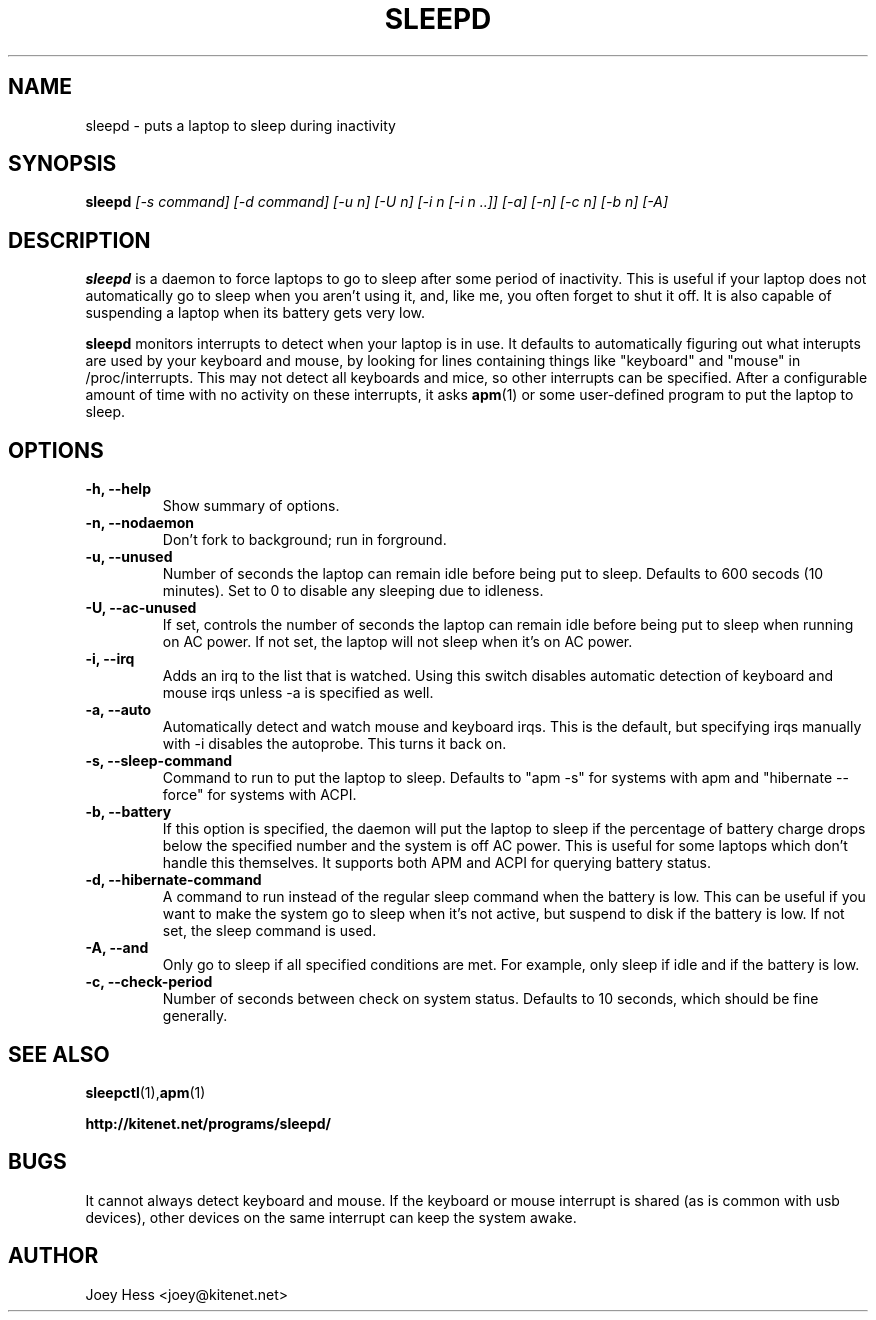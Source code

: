 .TH SLEEPD 8
.SH NAME
sleepd \- puts a laptop to sleep during inactivity
.SH SYNOPSIS
.B sleepd
.I "[-s command] [-d command] [-u n] [-U n] [-i n [-i n ..]] [-a] [-n] [-c n] [-b n] [-A]"
.SH DESCRIPTION
.BR sleepd
is a daemon to force laptops to go to sleep after some period of
inactivity. This is useful if your laptop does not automatically go to
sleep when you aren't using it, and, like me, you often forget to shut it
off. It is also capable of suspending a laptop when its battery gets very
low.
.P
.BR sleepd
monitors interrupts to detect when your laptop is in use. It defaults to
automatically figuring out what interupts are used by your keyboard and
mouse, by looking for lines containing things like "keyboard" and "mouse"
in /proc/interrupts. This may not detect all keyboards and mice, so
other interrupts can be specified. After a configurable amount of time with
no activity on these interrupts, it asks
.BR apm (1)
or some user-defined program to put the laptop to sleep.
.SH OPTIONS
.TP
.B \-h, \-\-help
Show summary of options.
.TP
.B \-n, \-\-nodaemon
Don't fork to background; run in forground.
.TP
.B \-u, \-\-unused
Number of seconds the laptop can remain idle before being put to sleep.
Defaults to 600 secods (10 minutes). Set to 0 to disable any sleeping due
to idleness.
.TP
.B \-U, \-\-ac-unused
If set, controls the number of seconds the laptop can remain idle before
being put to sleep when running on AC power. If not set, the laptop will
not sleep when it's on AC power.
.TP
.B \-i, \-\-irq
Adds an irq to the list that is watched. Using this switch disables
automatic detection of keyboard and mouse irqs unless -a is specified as
well.
.TP
.B \-a, \-\-auto
Automatically detect and watch mouse and keyboard irqs. This is the
default, but specifying irqs manually with -i disables the autoprobe. This
turns it back on.
.TP
.B \-s, \-\-sleep-command
Command to run to put the laptop to sleep. Defaults to "apm -s" for systems
with apm and "hibernate --force" for systems with ACPI.
.TP
.B \-b, \-\-battery
If this option is specified, the daemon will put the laptop to sleep if the
percentage of battery charge drops below the specified number and the system
is off AC power. This is useful for some laptops which don't handle this
themselves. It supports both APM and ACPI for querying battery status.
.TP
.B \-d, \-\-hibernate-command
A command to run instead of the regular sleep command when the battery is
low. This can be useful if you want to make the system go to sleep when
it's not active, but suspend to disk if the battery is low. If not set, the
sleep command is used.
.TP
.B \-A, \-\-and
Only go to sleep if all specified conditions are met. For example, only
sleep if idle and if the battery is low.
.TP
.B \-c, \-\-check-period
Number of seconds between check on system status. Defaults to 10
seconds, which should be fine generally.
.SH "SEE ALSO"
.BR sleepctl (1), apm (1)
.P
.B http://kitenet.net/programs/sleepd/
.SH BUGS
It cannot always detect keyboard and mouse.
If the keyboard or mouse interrupt is shared (as is common with usb
devices), other devices on the same interrupt can keep the system awake.
.SH AUTHOR
Joey Hess <joey@kitenet.net>
